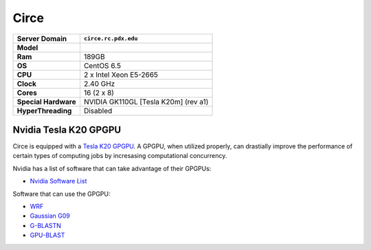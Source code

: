 ..  circe.rst
.. _circe:


*****
Circe
*****


+----------------------+------------------------+
|    Server Domain     |  ``circe.rc.pdx.edu``  |
+======================+========================+
| **Model**            |                        |
+----------------------+------------------------+
| **Ram**              | 189GB                  |
+----------------------+------------------------+
| **OS**               | CentOS 6.5             |
+----------------------+------------------------+
| **CPU**              | 2 x Intel Xeon E5-2665 |
+----------------------+------------------------+
| **Clock**            | 2.40 GHz               |
+----------------------+------------------------+
| **Cores**            | 16 (2 x 8)             |
+----------------------+------------------------+
| **Special Hardware** | NVIDIA GK110GL         |
|                      | [Tesla K20m] (rev a1)  |
+----------------------+------------------------+
| **HyperThreading**   | Disabled               |
+----------------------+------------------------+

.. _tesla:

Nvidia Tesla K20 GPGPU
======================

Circe is equipped with a `Tesla K20`_ `GPGPU`_.  A GPGPU, when utilized properly, can drastially improve the performance of certain types of computing jobs by incresasing computational concurrency.

Nvidia has a list of software that can take advantage of their GPGPUs:

- `Nvidia Software List <http://www.nvidia.com/object/gpu-applications.html?All>`_

Software that can use the GPGPU:

- `WRF <http://www2.mmm.ucar.edu/wrf/WG2/GPU/>`_
- `Gaussian G09 <http://on-demand-gtc.gputechconf.com/gtcnew/on-demand-gtc.php?searchByKeyword=roberto+gomperts&searchItems=&sessionTopic=&sessionEvent=&sessionYear=&sessionFormat=&submit=&select=+>`_
- `G-BLASTN <http://www.comp.hkbu.edu.hk/~chxw/software/G-BLASTN.html>`_
- `GPU-BLAST <http://archimedes.cheme.cmu.edu/?q=gpublast>`_

.. _GPGPU: https://en.wikipedia.org/wiki/General-purpose_computing_on_graphics_processing_units
.. _Tesla K20: http://www.nvidia.com/content/PDF/kepler/Tesla-K20-Passive-BD-06455-001-v07.pdf
